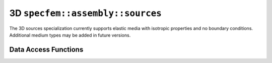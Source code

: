 .. _assembly_sources_3d:

3D ``specfem::assembly::sources``
==================================

.. doxygenstruct:: specfem::assembly::sources< specfem::dimension::type::dim3 >
    :members:

The 3D sources specialization currently supports elastic media with isotropic properties
and no boundary conditions. Additional medium types may be added in future versions.

Data Access Functions
---------------------

.. doxygengroup:: SourceDataAccess3D
    :content-only:

